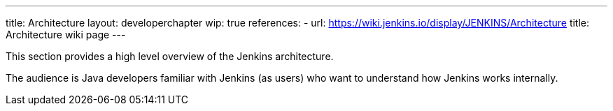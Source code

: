 ---
title: Architecture
layout: developerchapter
wip: true
references:
- url: https://wiki.jenkins.io/display/JENKINS/Architecture
  title: Architecture wiki page
---

This section provides a high level overview of the Jenkins architecture.

The audience is Java developers familiar with Jenkins (as users) who want to understand how Jenkins works internally.

